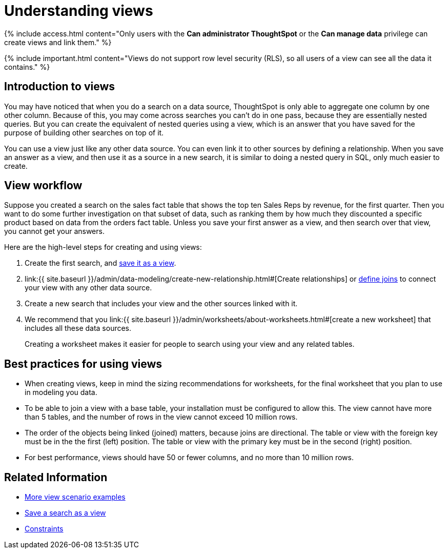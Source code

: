 = Understanding views
:last_updated: 7/13/2021
:linkattrs:
:experimental:
:page-aliases: /complex-search/about-query-on-query.adoc
:summary: If you want to perform a search on top of another search, try saving your search as a view. Then, you can use the saved view as a data source for a new search.

{% include access.html content="Only users with the *Can administrator ThoughtSpot* or the *Can manage data* privilege can create views and link them." %}

{% include important.html content="Views do not support row level security (RLS), so all users of a view can see all the data it contains." %}

== Introduction to views

You may have noticed that when you do a search on a data source, ThoughtSpot is only able to aggregate one column by one other column.
Because of this, you may come across searches you can't do in one pass, because they are essentially nested queries.
But you can create the equivalent of nested queries using a view, which is an answer that you have saved for the purpose of building other searches on top of it.

You can use a view just like any other data source.
You can even link it to other sources by defining a relationship.
When you save an answer as a view, and then use it as a source in a new search, it is similar to doing a nested query in SQL, only much easier to create.

== View workflow

Suppose you created a search on the sales fact table that shows the top ten Sales Reps by revenue, for the first quarter.
Then you want to do some further investigation on that subset of data, such as ranking them by how much they discounted a specific product based on data from the orders fact table.
Unless you save your first answer as a view, and then search over that view, you cannot get your answers.

Here are the high-level steps for creating and using views:

. Create the first search, and xref:searches-views.adoc#[save it as a view].
. link:{{ site.baseurl }}/admin/data-modeling/create-new-relationship.html#[Create relationships] or xref:constraints.adoc#[define joins] to connect your view with any other data source.
. Create a new search that includes your view and the other sources linked with it.
. We recommend that you link:{{ site.baseurl }}/admin/worksheets/about-worksheets.html#[create a new worksheet] that includes all these data sources.
+
Creating a worksheet makes it easier for people to search using your view and any related tables.

== Best practices for using views

* When creating views, keep in mind the sizing recommendations for worksheets, for the final worksheet that you plan to use in modeling you data.
* To be able to join a view with a base table, your installation must be configured to allow this.
The view cannot have more than 5 tables, and the number of rows in the view cannot exceed 10 million rows.
* The order of the objects being linked (joined) matters, because joins are directional.
The table or view with the foreign key must be in the the first (left) position.
The table or view with the primary key must be in the second (right) position.
* For best performance, views should have 50 or fewer columns, and no more than 10 million rows.
// If your View has more than 10 million rows, consider materializing it. If your View has more than 40 million rows, consider sharding it.

== Related Information

* xref:views-examples.adoc#[More view scenario examples]
* xref:searches-views.adoc#[Save a search as a view]
* xref:constraints.adoc#[Constraints]
